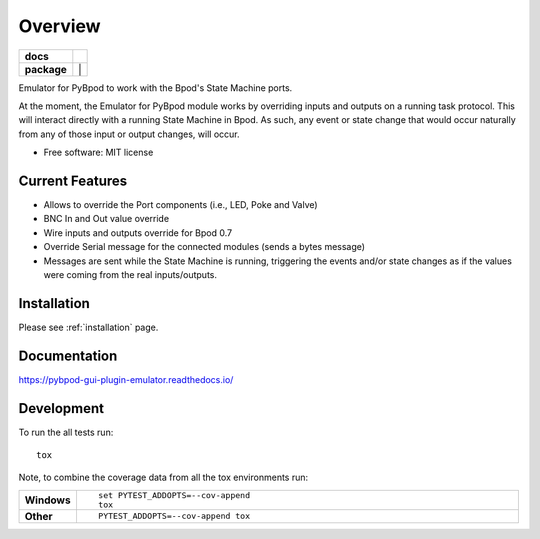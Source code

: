 ========
Overview
========

.. start-badges

.. list-table::
    :stub-columns: 1

    * - docs
      - |docs|
    * - package
      - | |version| |wheel| |supported-versions| |supported-implementations| |
.. |docs| image:: https://readthedocs.org/projects/pybpod-gui-plugin-emulator/badge/?style=flat
    :target: https://readthedocs.org/projects/pybpod-gui-plugin-emulator
    :alt: Documentation Status

.. |version| image:: https://img.shields.io/pypi/v/pybpod-gui-plugin-emulator.svg
    :alt: PyPI Package latest release
    :target: https://pypi.org/project/pybpod-gui-plugin-emulator

.. |wheel| image:: https://img.shields.io/pypi/wheel/pybpod-gui-plugin-emulator.svg
    :alt: PyPI Wheel
    :target: https://pypi.org/project/pybpod-gui-plugin-emulator

.. |supported-versions| image:: https://img.shields.io/pypi/pyversions/pybpod-gui-plugin-emulator.svg
    :alt: Supported versions
    :target: https://pypi.org/project/pybpod-gui-plugin-emulator

.. |supported-implementations| image:: https://img.shields.io/pypi/implementation/pybpod-gui-plugin-emulator.svg
    :alt: Supported implementations
    :target: https://pypi.org/project/pybpod-gui-plugin-emulator


.. end-badges

Emulator for PyBpod to work with the Bpod's State Machine ports.

At the moment, the Emulator for PyBpod module works by overriding inputs and outputs on a running task protocol.
This will interact directly with a running State Machine in Bpod. As such, any event or state change that
would occur naturally from any of those input or output changes, will occur.


* Free software: MIT license

Current Features
================

* Allows to override the Port components (i.e., LED, Poke and Valve)
* BNC In and Out value override
* Wire inputs and outputs override for Bpod 0.7
* Override Serial message for the connected modules (sends a bytes message)
* Messages are sent while the State Machine is running, triggering the events
  and/or state changes as if the values were coming from the real inputs/outputs.


Installation
============

Please see :ref:`installation` page.

Documentation
=============

https://pybpod-gui-plugin-emulator.readthedocs.io/


Development
===========

To run the all tests run::

    tox

Note, to combine the coverage data from all the tox environments run:

.. list-table::
    :widths: 10 90
    :stub-columns: 1

    - - Windows
      - ::

            set PYTEST_ADDOPTS=--cov-append
            tox

    - - Other
      - ::

            PYTEST_ADDOPTS=--cov-append tox
